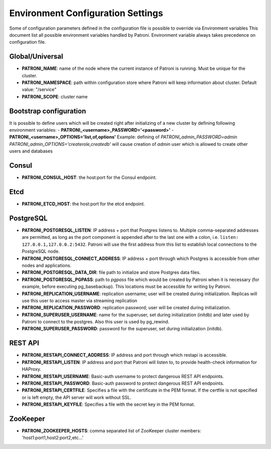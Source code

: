 ==================================
Environment Configuration Settings
==================================

Some of configuration parameters defined in the configuration file is possible to override via Environment variables
This document list all possible environment variables handled by Patroni.
Environment variable always takes precedence on configuration file.

Global/Universal
----------------
-  **PATRONI\_NAME**: name of the node where the current instance of Patroni is running. Must be unique for the cluster.
-  **PATRONI\_NAMESPACE**: path within configuration store where Patroni will keep information about cluster. Default value: "/service"
-  **PATRONI\_SCOPE**: cluster name

Bootstrap configuration
-----------------------
It is possible to define users which will be created right after initializing of a new cluster by defining following environment variables:
-  **PATRONI\_<username>\_PASSWORD='<password>'**
-  **PATRONI\_<username>\_OPTIONS='list,of,options'**
Example: defining of `PATRONI\_admin\_PASSWORD=admin` `PATRONI\_admin\_OPTIONS='createrole,createdb'` will cause creation of `admin` user which is allowed to create other users and databases

Consul
------
-  **PATRONI\_CONSUL\_HOST**: the host:port for the Consul endpoint.

Etcd
----
-  **PATRONI\_ETCD\_HOST**: the host:port for the etcd endpoint.

PostgreSQL
----------
-  **PATRONI\_POSTGRESQL\_LISTEN**: IP address + port that Postgres listens to. Multiple comma-separated addresses are permitted, as long as the port component is appended after to the last one with a colon, i.e. ``listen: 127.0.0.1,127.0.0.2:5432``. Patroni will use the first address from this list to establish local connections to the PostgreSQL node.
-  **PATRONI\_POSTGRESQL\_CONNECT\_ADDRESS**: IP address + port through which Postgres is accessible from other nodes and applications.
-  **PATRONI\_POSTGRESQL\_DATA\_DIR**: file path to initialize and store Postgres data files.
-  **PATRONI\_POSTGRESQL\_PGPASS**: path to `pgpass` file which would be created by Patroni when it is necessary (for example, before executing pg\_basebackup). This locations must be accessible for writing by Patroni.
-  **PATRONI\_REPLICATION\_USERNAME**: replication username; user will be created during initialization. Replicas will use this user to access master via streaming replication
-  **PATRONI\_REPLICATION\_PASSWORD**: replication password; user will be created during initialization.
-  **PATRONI\_SUPERUSER\_USERNAME**: name for the superuser, set during initialization (initdb) and later used by Patroni to connect to the postgres. Also this user is used by pg_rewind.
-  **PATRONI\_SUPERUSER\_PASSWORD**: password for the superuser, set during initialization (initdb).

REST API
-------- 
-  **PATRONI\_RESTAPI\_CONNECT\_ADDRESS**: IP address and port through which restapi is accessible.
-  **PATRONI\_RESTAPI\_LISTEN**: IP address and port that Patroni will listen to, to provide health-check information for HAProxy.
-  **PATRONI\_RESTAPI\_USERNAME**: Basic-auth username to protect dangerous REST API endpoints.
-  **PATRONI\_RESTAPI\_PASSWORD**: Basic-auth password to protect dangerous REST API endpoints.
-  **PATRONI\_RESTAPI\_CERTFILE**: Specifies a file with the certificate in the PEM format. If the certfile is not specified or is left empty, the API server will work without SSL.
-  **PATRONI\_RESTAPI\_KEYFILE**: Specifies a file with the secret key in the PEM format.

ZooKeeper
---------
-  **PATRONI\_ZOOKEEPER\_HOSTS**: comma separated list of ZooKeeper cluster members: 'host1:port1,host2:port2,etc...'
